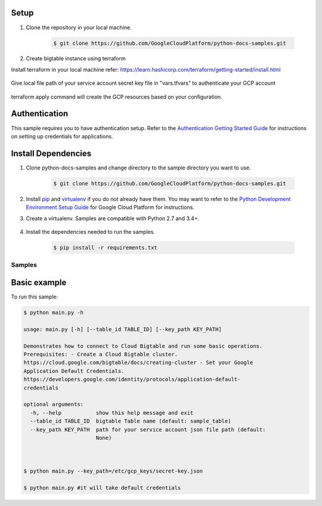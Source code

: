 Setup
++++++++++++++

#. Clone the repository in your local machine.

    .. code-block:: bash

        $ git clone https://github.com/GoogleCloudPlatform/python-docs-samples.git


#.  Create bigtable instance using terraform

Install terraform in your local machine 
refer: https://learn.hashicorp.com/terraform/getting-started/install.html

    .. code-block:: bash
        $ terraform -v

Give local file path of your service account secret key file in "vars.tfvars" to authenticate your GCP account

    .. code-block:: bash
        project_id = "my-project-id"
        service_account_key_path = "/etc/gcp_keys/secret_key.json"

    .. code-block:: bash
        $ cd gcloud-databases/bigtable/terraform

    .. code-block:: bash
        $ terraform init
        $ terraform plan -var-file=vars.tfvars
        $ terraform apply -var-file=vars.tfvars
        $ terraform destroy -var-file=vars.tfvars


terraform apply command will create the GCP resources based on your configuration. 




Authentication
++++++++++++++

This sample requires you to have authentication setup. Refer to the
`Authentication Getting Started Guide`_ for instructions on setting up
credentials for applications.

.. _Authentication Getting Started Guide:
    https://cloud.google.com/docs/authentication/getting-started

Install Dependencies
++++++++++++++++++++

#. Clone python-docs-samples and change directory to the sample directory you want to use.

    .. code-block:: bash

        $ git clone https://github.com/GoogleCloudPlatform/python-docs-samples.git

#. Install `pip`_ and `virtualenv`_ if you do not already have them. You may want to refer to the `Python Development Environment Setup Guide`_ for Google Cloud Platform for instructions.

   .. _Python Development Environment Setup Guide:
       https://cloud.google.com/python/setup

#. Create a virtualenv. Samples are compatible with Python 2.7 and 3.4+.

    .. code-block:: bash
        $ cd gcloud-databases/bigtable/terraform
        $ virtualenv venv
        $ source venv/bin/activate

#. Install the dependencies needed to run the samples.

    .. code-block:: bash

        $ pip install -r requirements.txt

.. _pip: https://pip.pypa.io/
.. _virtualenv: https://virtualenv.pypa.io/

Samples
-------------------------------------------------------------------------------

Basic example
+++++++++++++++++++++++++++++++++++++++++++++++++++++++++++++++++++++++++++++++

.. image:: https://gstatic.com/cloudssh/images/open-btn.png
   :target: https://console.cloud.google.com/cloudshell/open?git_repo=https://github.com/GoogleCloudPlatform/python-docs-samples&page=editor&open_in_editor=bigtable/hello/main.py,bigtable/hello/README.rst


To run this sample:

.. code-block:: bash

    $ python main.py -h

    usage: main.py [-h] [--table_id TABLE_ID] [--key_path KEY_PATH]

    Demonstrates how to connect to Cloud Bigtable and run some basic operations.
    Prerequisites: - Create a Cloud Bigtable cluster.
    https://cloud.google.com/bigtable/docs/creating-cluster - Set your Google
    Application Default Credentials.
    https://developers.google.com/identity/protocols/application-default-
    credentials
    
    optional arguments:
      -h, --help           show this help message and exit
      --table_id TABLE_ID  bigtable Table name (default: sample_table)
      --key_path KEY_PATH  path for your service account json file path (default:
                           None)
    
    
    
    $ python main.py --key_path=/etc/gcp_keys/secret-key.json
    
    $ python main.py #it will take default credentials